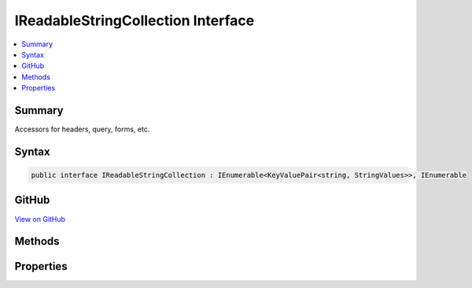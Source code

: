 

IReadableStringCollection Interface
===================================



.. contents:: 
   :local:



Summary
-------

Accessors for headers, query, forms, etc.











Syntax
------

.. code-block:: csharp

   public interface IReadableStringCollection : IEnumerable<KeyValuePair<string, StringValues>>, IEnumerable





GitHub
------

`View on GitHub <https://github.com/aspnet/apidocs/blob/master/aspnet/httpabstractions/src/Microsoft.AspNet.Http.Abstractions/IReadableStringCollection.cs>`_





.. dn:interface:: Microsoft.AspNet.Http.IReadableStringCollection

Methods
-------

.. dn:interface:: Microsoft.AspNet.Http.IReadableStringCollection
    :noindex:
    :hidden:

    
    .. dn:method:: Microsoft.AspNet.Http.IReadableStringCollection.ContainsKey(System.String)
    
        
    
        Determines whether the collection contains an element with the specified key.
    
        
        
        
        :type key: System.String
        :rtype: System.Boolean
    
        
        .. code-block:: csharp
    
           bool ContainsKey(string key)
    

Properties
----------

.. dn:interface:: Microsoft.AspNet.Http.IReadableStringCollection
    :noindex:
    :hidden:

    
    .. dn:property:: Microsoft.AspNet.Http.IReadableStringCollection.Count
    
        
    
        Gets the number of elements contained in the collection.
    
        
        :rtype: System.Int32
    
        
        .. code-block:: csharp
    
           int Count { get; }
    
    .. dn:property:: Microsoft.AspNet.Http.IReadableStringCollection.Item[System.String]
    
        
    
        Get the associated value from the collection.
        Returns StringValues.Empty if the key is not present.
    
        
        
        
        :type key: System.String
        :rtype: Microsoft.Extensions.Primitives.StringValues
    
        
        .. code-block:: csharp
    
           StringValues this[string key] { get; }
    
    .. dn:property:: Microsoft.AspNet.Http.IReadableStringCollection.Keys
    
        
    
        Gets a collection containing the keys.
    
        
        :rtype: System.Collections.Generic.ICollection{System.String}
    
        
        .. code-block:: csharp
    
           ICollection<string> Keys { get; }
    

